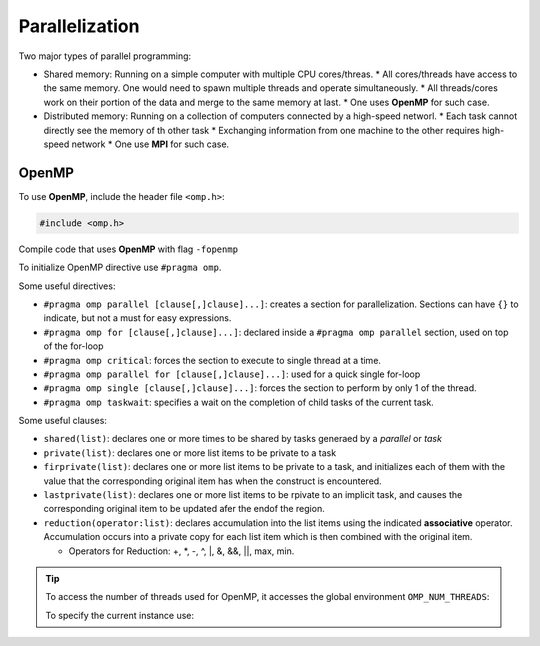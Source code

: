 ****************
Parallelization
****************

Two major types of parallel programming:

* Shared memory: Running on a simple computer with multiple CPU cores/threas.
  * All cores/threads have access to the same memory. One would need to spawn multiple threads and operate simultaneously.
  * All threads/cores work on their portion of the data and merge to the same memory at last.
  * One uses **OpenMP** for such case.
    
* Distributed memory: Running on a collection of computers connected by a high-speed networl.
  * Each task cannot directly see the memory of th other task
  * Exchanging information from one machine to the other requires high-speed network
  * One use **MPI** for such case.

  
OpenMP
=======

To use **OpenMP**, include the header file ``<omp.h>``:

.. code:: c++

   #include <omp.h>

Compile code that uses **OpenMP** with flag ``-fopenmp``

.. prompt:: bash

   g++ -fopenmp -o hello hello.cpp

To initialize OpenMP directive use ``#pragma omp``.

Some useful directives:

* ``#pragma omp parallel [clause[,]clause]...]``: creates a section for parallelization. Sections can have ``{}`` to indicate, but not a must for easy expressions.
* ``#pragma omp for [clause[,]clause]...]``: declared inside a ``#pragma omp parallel`` section, used on top of the for-loop
* ``#pragma omp critical``: forces the section to execute to single thread at a time.
* ``#pragma omp parallel for [clause[,]clause]...]``: used for a quick single for-loop
* ``#pragma omp single [clause[,]clause]...]``: forces the section to perform by only 1 of the thread.
* ``#pragma omp taskwait``: specifies a wait on the completion of child tasks of the current task.

Some useful clauses:

* ``shared(list)``: declares one or more times to be shared by tasks generaed by a `parallel` or `task`
* ``private(list)``: declares one or more list items to be private to a task
* ``firprivate(list)``: declares one or more list items to be private to a task, and initializes each of them with the value that the corresponding original item has when the construct is encountered.
* ``lastprivate(list)``: declares one or more list items to be rpivate to an implicit task, and causes the corresponding original item to be updated afer the endof the region.
* ``reduction(operator:list)``: declares accumulation into the list items using the indicated **associative** operator. Accumulation occurs into a private copy for each list item which is then combined with the original item.

  * Operators for Reduction: +, \*, -, ^, \|, &, &&, ||, max, min.
  

.. tip::
   To access the number of threads used for OpenMP, it accesses the global environment ``OMP_NUM_THREADS``:

   .. prompt:: bash

      export OMP_NUM_THREADS=4

   To specify the current instance use:

   .. prompt:: bash

      OMP_NUM_THREADS=4 ./exec
   


